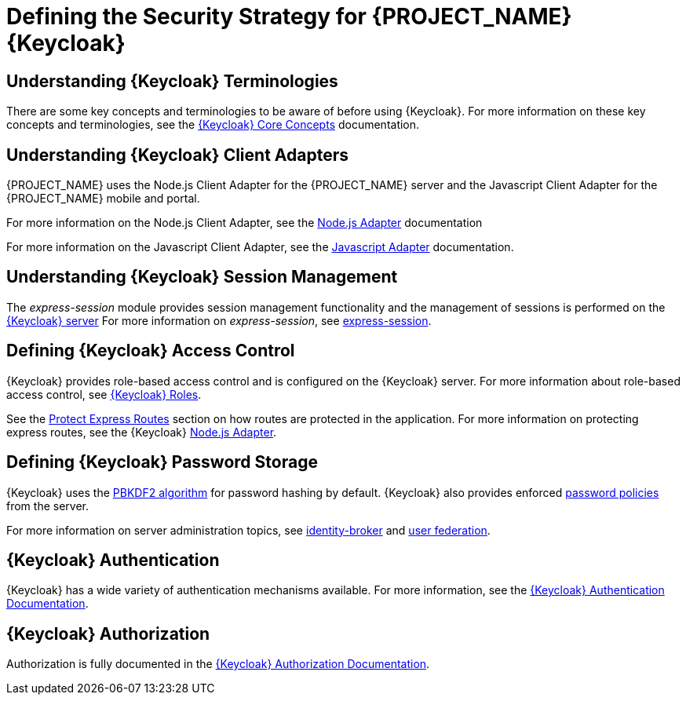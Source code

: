 [id='{context}-ref-keycloak-securitystrategy']
= Defining the Security Strategy for {PROJECT_NAME} {Keycloak}

[id='{context}-understanding-keycloak-terminologies']
[discrete]
== Understanding {Keycloak} Terminologies
There are some key concepts and terminologies to be aware of before using {Keycloak}. For more
information on these key concepts and terminologies, see the link:{WFM-RC-KeycloakURL}server_admin/topics/overview/concepts.html[{Keycloak} Core Concepts] documentation.

[id='{context}-understanding-keycloak-client-adapters']
[discrete]
== Understanding {Keycloak} Client Adapters
{PROJECT_NAME} uses the Node.js Client Adapter for the {PROJECT_NAME} server and the Javascript Client Adapter for the {PROJECT_NAME} mobile and portal.

For more information on the Node.js Client Adapter, see the link:{WFM-RC-KeycloakURL}securing_apps/topics/oidc/nodejs-adapter.html#_nodejs_adapter[Node.js Adapter] documentation

For more information on the Javascript Client Adapter, see the link:{WFM-RC-KeycloakURL}securing_apps/topics/oidc/javascript-adapter.html[Javascript Adapter] documentation.

[id='{context}-understanding-keycloak-session-management']
[discrete]
== Understanding {Keycloak} Session Management
The _express-session_ module provides session management functionality and
the management of sessions is performed on the link:{WFM-RC-KeycloakURL}server_admin/topics/sessions/administering.html[{Keycloak} server]
For more information on _express-session_, see link:https://github.com/expressjs/session[express-session].

[id='{context}-defining-keycloak-access-control']
[discrete]
== Defining {Keycloak} Access Control
{Keycloak} provides role-based access control and is configured on the {Keycloak} server.
For more information about role-based access control, see link:{WFM-RC-KeycloakURL}server_admin/topics/roles.html[{Keycloak} Roles].

See the xref:{context}-protect-express-routes[Protect Express Routes] section on how routes are protected in the application.
For more information on protecting express routes, see the {Keycloak} link:{WFM-RC-KeycloakURL}securing_apps/topics/oidc/nodejs-adapter.html[Node.js Adapter].

[id='{context}-defining-keycloak-password-storage']
[discrete]
== Defining {Keycloak} Password Storage
{Keycloak} uses the link:https://en.wikipedia.org/wiki/PBKDF2[PBKDF2 algorithm] for password hashing by default.
{Keycloak} also provides enforced link:{WFM-RC-KeycloakURL}server_admin/topics/authentication/password-policies.html[password policies] from the server.

For more information on server administration topics, see link:{WFM-RC-KeycloakURL}server_admin/topics/identity-broker.html[identity-broker] and link:{WFM-RC-KeycloakURL}server_admin/topics/user-federation.html[user federation].

[id='{context}-keycloak-authentication']
[discrete]
== {Keycloak} Authentication
{Keycloak} has a wide variety of authentication mechanisms available. For more information, see the link:{WFM-RC-KeycloakURL}server_admin/topics/authentication.html[{Keycloak} Authentication Documentation].

[id='{context}-keycloak-authorization']
[discrete]
== {Keycloak} Authorization
Authorization is fully documented in the link:{WFM-RC-KeycloakURL}authorization_services/index.html[{Keycloak} Authorization Documentation].
